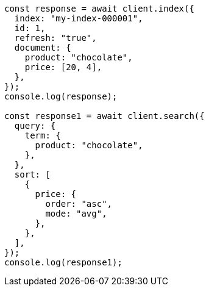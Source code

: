 // This file is autogenerated, DO NOT EDIT
// Use `node scripts/generate-docs-examples.js` to generate the docs examples

[source, js]
----
const response = await client.index({
  index: "my-index-000001",
  id: 1,
  refresh: "true",
  document: {
    product: "chocolate",
    price: [20, 4],
  },
});
console.log(response);

const response1 = await client.search({
  query: {
    term: {
      product: "chocolate",
    },
  },
  sort: [
    {
      price: {
        order: "asc",
        mode: "avg",
      },
    },
  ],
});
console.log(response1);
----
